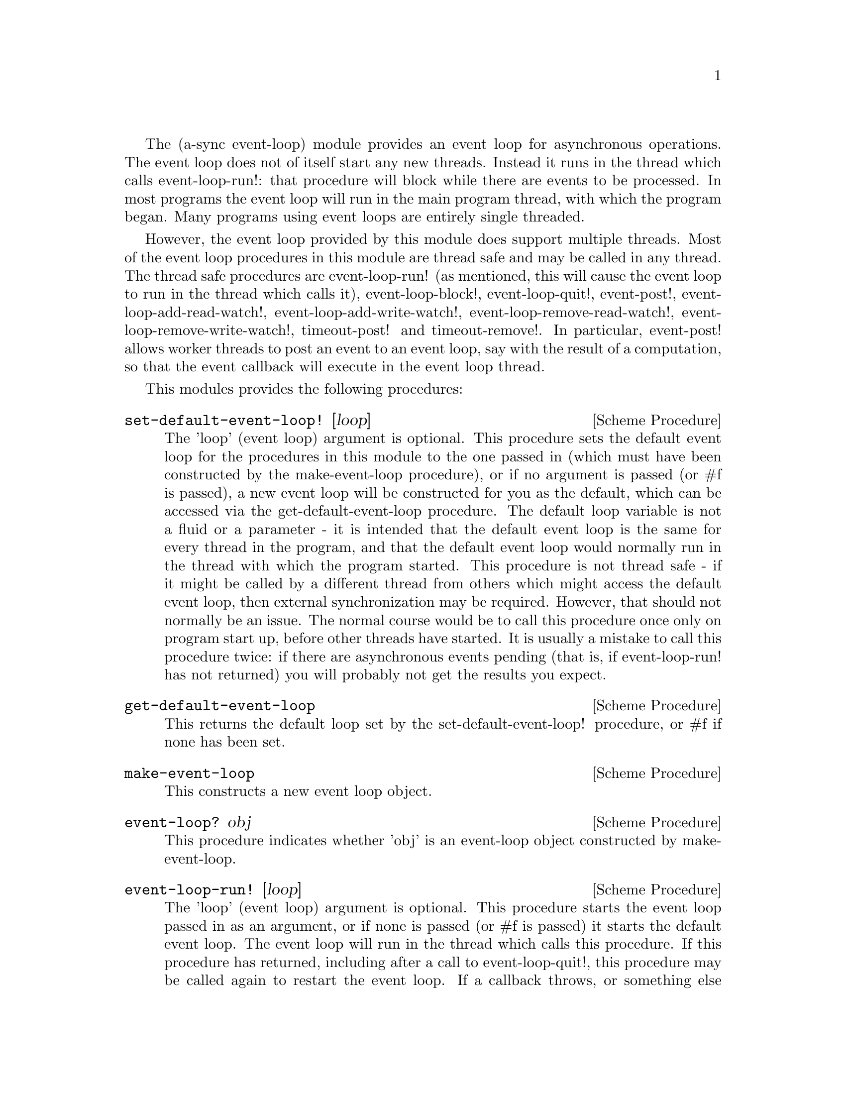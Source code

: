 @node event loop,monotonic time,coroutines,Top

The (a-sync event-loop) module provides an event loop for asynchronous
operations.  The event loop does not of itself start any new threads.
Instead it runs in the thread which calls event-loop-run!: that
procedure will block while there are events to be processed.  In most
programs the event loop will run in the main program thread, with
which the program began.  Many programs using event loops are entirely
single threaded.

However, the event loop provided by this module does support multiple
threads.  Most of the event loop procedures in this module are thread
safe and may be called in any thread.  The thread safe procedures are
event-loop-run!  (as mentioned, this will cause the event loop to run
in the thread which calls it), event-loop-block!, event-loop-quit!,
event-post!, event-loop-add-read-watch!, event-loop-add-write-watch!,
event-loop-remove-read-watch!, event-loop-remove-write-watch!,
timeout-post! and timeout-remove!.  In particular, event-post! allows
worker threads to post an event to an event loop, say with the result
of a computation, so that the event callback will execute in the event
loop thread.

This modules provides the following procedures:

@deffn {Scheme Procedure} set-default-event-loop! [loop]
The 'loop' (event loop) argument is optional.  This procedure sets the
default event loop for the procedures in this module to the one passed
in (which must have been constructed by the make-event-loop
procedure), or if no argument is passed (or #f is passed), a new event
loop will be constructed for you as the default, which can be accessed
via the get-default-event-loop procedure.  The default loop variable
is not a fluid or a parameter - it is intended that the default event
loop is the same for every thread in the program, and that the default
event loop would normally run in the thread with which the program
started.  This procedure is not thread safe - if it might be called by
a different thread from others which might access the default event
loop, then external synchronization may be required.  However, that
should not normally be an issue.  The normal course would be to call
this procedure once only on program start up, before other threads
have started.  It is usually a mistake to call this procedure twice:
if there are asynchronous events pending (that is, if event-loop-run!
has not returned) you will probably not get the results you expect.
@end deffn

@deffn {Scheme Procedure} get-default-event-loop
This returns the default loop set by the set-default-event-loop!
procedure, or #f if none has been set.
@end deffn

@deffn {Scheme Procedure} make-event-loop
This constructs a new event loop object.
@end deffn

@deffn {Scheme Procedure} event-loop? obj
This procedure indicates whether 'obj' is an event-loop object
constructed by make-event-loop.
@end deffn

@deffn {Scheme Procedure} event-loop-run! [loop]
The 'loop' (event loop) argument is optional.  This procedure starts
the event loop passed in as an argument, or if none is passed (or #f
is passed) it starts the default event loop.  The event loop will run
in the thread which calls this procedure.  If this procedure has
returned, including after a call to event-loop-quit!, this procedure
may be called again to restart the event loop.  If a callback throws,
or something else throws in the implementation, then this procedure
will clean up the event loop as if event-loop-quit! had been called,
and the exception will be rethrown out of this procedure.
@end deffn

@deffn {Scheme Procedure} event-loop-add-read-watch! file proc [loop]
The 'loop' (event loop) argument is optional.  This procedure will
start a read watch in the event loop passed in as an argument, or if
none is passed (or #f is passed), in the default event loop.  The
'proc' callback should take a single argument, and when called this
will be set to 'in or 'excpt.  The same port or file descriptor can
also be passed to event-loop-add-write-watch, and if so and the
descriptor is also available for writing, the write callback will also
be called with its argument set to 'out.  If there is already a read
watch for the file passed, the old one will be replaced by the new
one.  If proc returns #f, the read watch will be removed from the
event loop, otherwise the watch will continue.  This is thread safe -
any thread may add a watch, and the callback will execute in the event
loop thread.  The file argument can be either a port or a file
descriptor.  If 'file' is a file descriptor, any port for the
descriptor is not referenced for garbage collection purposes - it must
remain valid while operations are carried out on the descriptor.  If
'file' is a buffered port, buffering will be taken into account in
indicating whether a read can be made without blocking (but on a
buffered port, for efficiency purposes each read operation in response
to this watch should usually exhaust the buffer by looping on
char-ready?).

This procedure should not throw an exception unless memory is
exhausted.  If 'proc' throws, say because of port errors, and the
exception is not caught locally, it will propagate out of
event-loop-run!.
@end deffn

@deffn {Scheme Procedure} event-loop-add-write-watch! file proc [loop]
The 'loop' (event loop) argument is optional.  This procedure will
start a write watch in the event loop passed in as an argument, or if
none is passed (or #f is passed), in the default event loop.  The
'proc' callback should take a single argument, and when called this
will be set to 'out or 'excpt.  The same port or file descriptor can
also be passed to event-loop-add-read-watch, and if so and the
descriptor is also available for reading or in exceptional condition,
the read callback will also be called with its argument set to 'in or
'excpt (if both a read and a write watch have been set for the same
file argument, and there is an exceptional condition, it is the read
watch procedure which will be called with 'excpt rather than the write
watch procedure, so if that procedure returns #f only the read watch
will be removed).  If there is already a write watch for the file
passed, the old one will be replaced by the new one.  If proc returns
#f, the write watch will be removed from the event loop, otherwise the
watch will continue.  This is thread safe - any thread may add a
watch, and the callback will execute in the event loop thread.  The
file argument can be either a port or a file descriptor.  If 'file' is
a file descriptor, any port for the descriptor is not referenced for
garbage collection purposes - it must remain valid while operations
are carried out on the descriptor.  If 'file' is a buffered port,
buffering will be taken into account in indicating whether a write can
be made without blocking.

This procedure should not throw an exception unless memory is
exhausted.  If 'proc' throws, say because of port errors, and the
exception is not caught locally, it will propagate out of
event-loop-run!.
@end deffn

@deffn {Scheme Procedure} event-loop-remove-read-watch! file [loop]
The 'loop' (event loop) argument is optional.  This procedure will
remove a read watch from the event loop passed in as an argument, or
if none is passed (or #f is passed), from the default event loop.  The
file argument may be a port or a file descriptor.  This is thread safe
- any thread may remove a watch.  A file descriptor and a port with
the same underlying file descriptor compare equal for the purposes of
removal.
@end deffn

@deffn {Scheme Procedure} event-loop-remove-write-watch! file [loop]
The 'loop' (event loop) argument is optional.  This procedure will
remove a write watch from the event loop passed in as an argument, or
if none is passed (or #f is passed), from the default event loop.  The
file argument may be a port or a file descriptor.  This is thread safe
- any thread may remove a watch.  A file descriptor and a port with
the same underlying file descriptor compare equal for the purposes of
removal.
@end deffn

@deffn {Scheme Procedure} event-post! action [loop]
The 'loop' (event loop) argument is optional.  This procedure will
post a callback for execution in the event loop passed in as an
argument, or if none is passed (or #f is passed), in the default event
loop.  The 'action' callback is a thunk.  This is thread safe - any
thread may post an event (that is its main purpose), and the action
callback will execute in the event loop thread.  Actions execute in
the order in which they were posted.  If an event is posted from a
worker thread, it will normally be necessary to call event-loop-block!
beforehand.

This procedure should not throw an exception unless memory is
exhausted.  If the 'action' callback throws, and the exception is not
caught locally, it will propagate out of event-loop-run!.
@end deffn

@deffn {Scheme Procedure} timeout-post! msecs action [loop]
The 'loop' (event loop) argument is optional.  This procedure adds a
timeout to the event loop passed in as an argument, or if none is
passed (or #f is passed), to the default event loop.  The timeout will
repeat unless and until the passed-in callback returns #f or
timeout-remove! is called.  The passed-in callback must be a thunk.
This procedure returns a tag symbol to which timeout-remove! can be
applied.  It may be called by any thread, and the timeout callback
will execute in the event loop thread.

This procedure should not throw an exception unless memory is
exhausted.  If the 'action' callback throws, and the exception is not
caught locally, it will propagate out of event-loop-run!.
@end deffn


@deffn {Scheme Procedure} timeout-remove! tag [loop]
The 'loop' (event loop) argument is optional.  This procedure stops
the timeout with the given tag from executing in the event loop passed
in as an argument, or if none is passed (or #f is passed), in the
default event loop.  It may be called by any thread.
@end deffn

@deffn {Scheme Procedure} event-loop-block! val [loop]
By default, upon there being no more watches, timeouts and posted
events for an event loop, event-loop-run! will return, which is
normally what you want with a single threaded program.  However, this
is undesirable where a worker thread is intended to post an event to
the main loop after it has reached a result, say via
await-task-in-thread!, because the main loop may have ended before it
posts.  Passing #t to the val argument of this procedure will prevent
that from happening, so that the event loop can only be ended by
calling event-loop-quit!, or by calling event-loop-block! again with a
#f argument (to switch the event loop back to non-blocking mode, pass
#f).  This is thread safe - any thread may call this procedure.  The
'loop' (event loop) argument is optional: this procedure operates on
the event loop passed in as an argument, or if none is passed (or #f
is passed), on the default event loop.
@end deffn

@deffn {Scheme Procedure} event-loop-quit! [loop]
This procedure causes an event loop to unblock.  Any events remaining
in the event loop will be discarded.  New events may subsequently be
added after event-loop-run! has unblocked and event-loop-run! then
called for them.  This is thread safe - any thread may call this
procedure.  The 'loop' (event loop) argument is optional: this
procedure operates on the event loop passed in as an argument, or if
none is passed (or #f is passed), on the default event loop.
@end deffn

@deffn {Scheme Procedure} await-task-in-thread! await resume [loop] thunk [handler]
The loop and handler arguments are optional.  The procedure will run
'thunk' in its own thread, and then post an event to the event loop
specified by the 'loop' argument when 'thunk' has finished, or to the
default event loop if no 'loop' argument is provided or if #f is
provided as the 'loop' argument (pattern matching is used to detect
the type of the third argument).  This procedure calls 'await' and
will return the thunk's return value.  It is intended to be called in
a waitable procedure invoked by a-sync.  It will normally be necessary
to call event-loop-block! before invoking this procedure.  If the
optional 'handler' argument is provided, then that handler will be run
in the event loop thread if 'thunk' throws and the return value of the
handler would become the return value of this procedure; otherwise the
program will terminate if an unhandled exception propagates out of
'thunk'.  'handler' should take the same arguments as a guile catch
handler (this is implemented using catch).

This procedure must (like the a-sync procedure) be called in the same
thread as that in which the event loop runs, where the result of
calling 'thunk' will be received.  As mentioned above, the thunk
itself will run in its own thread.

Exceptions may propagate out of this procedure if they arise while
setting up (that is, before the worker thread starts), which shouldn't
happen unless memory is exhausted or pthread has run out of resources.
Exceptions arising during execution of the task, if not caught by a
handler procedure, will terminate the program.  Exceptions thrown by
the handler procedure will propagate out of event-loop-run!.

Here is an example of the use of await-task-in-thread!:
@example
(set-default-event-loop!) ;; if none has yet been set
(a-sync (lambda (await resume)
	  (simple-format #t "1 + 1 is ~A\n"
			 (await-task-in-thread! await resume
						(lambda ()
						  (+ 1 1))))
	  (event-loop-quit!)))
(event-loop-block! #t) ;; because the task runs in another thread
(event-loop-run!)
@end example
@end deffn

@deffn {Scheme Procedure} await-task! await resume [loop] thunk
The 'loop' argument is optional.  This is a convenience procedure for
use with an event loop, which will run 'thunk' in the event loop
specified by the 'loop' argument, or in the default event loop if no
'loop' argument is provided or #f is provided as the 'loop' argument.
This procedure calls 'await' and will return the thunk's return value.
It is intended to be called in a waitable procedure invoked by a-sync.
It is the single-threaded corollary of await-task-in-thread!.  This
means that (unlike with await-task-in-thread!) while 'thunk' is
running other events in the event loop will not make progress.  This
is not particularly useful except, say, when called by the event loop
thread for the purpose of bringing the event loop to an end at its own
place in the event queue, or for co-operative multi-tasking, say by
composing tasks with compose-a-sync (see the @ref{compose,,compose}
module).

This procedure must (like the a-sync procedure) be called in the same
thread as that in which the event loop runs.

Exceptions may propagate out of this procedure if they arise while
setting up (that is, before the task starts), which shouldn't happen
unless memory is exhausted.  Exceptions arising during execution of
the task, if not caught locally, will propagate out of
event-loop-run!.

Here is an example of the use of await-task!:
@example
(set-default-event-loop!) ;; if none has yet been set
(a-sync (lambda (await resume)
	  (simple-format #t "1 + 1 is ~A\n"
			 (await-task! await resume
				      (lambda ()
					(+ 1 1))))))
(event-loop-run!)
@end example
@end deffn

@deffn {Scheme Procedure} await-timeout! await resume [loop] msecs thunk
This is a convenience procedure for use with an event loop, which will
run 'thunk' in the event loop thread when the timeout expires.  This
procedure calls 'await' and will return the thunk's return value.  It
is intended to be called in a waitable procedure invoked by a-sync.
The timeout is single shot only - as soon as 'thunk' has run once and
completed, the timeout will be removed from the event loop.  The
'loop' argument is optional: this procedure operates on the event loop
passed in as an argument, or if none is passed (or #f is passed), on
the default event loop.

This procedure must (like the a-sync procedure) be called in the same
thread as that in which the event loop runs.

Exceptions may propagate out of this procedure if they arise while
setting up (that is, before the first call to 'await' is made), which
shouldn't happen unless memory is exhausted.  Exceptions thrown by
'thunk', if not caught locally, will propagate out of event-loop-run!.

Here is an example of the use of event-timeout!:
@example
(set-default-event-loop!) ;; if none has yet been set
(a-sync (lambda (await resume)
	  (simple-format #t
			 "Timeout ~A\n"
			 (await-timeout! await resume
					 100
					 (lambda ()
					   "expired")))))
(event-loop-run!)
@end example
@end deffn

@deffn {Scheme Procedure} a-sync-read-watch! resume file proc [loop]
This is a convenience procedure for use with an event loop, which will
run 'proc' in the event loop thread whenever 'file' is ready for
reading, and apply 'resume' (obtained from a call to a-sync) to the
return value of 'proc'.  'file' can be a port or a file descriptor
(and if it is a file descriptor, the revealed count is not
incremented).  'proc' should take a single argument which will be set
by the event loop to 'in or 'excpt (see the documentation on
event-loop-add-read-watch! for further details).  It is intended to be
called in a waitable procedure invoked by a-sync.  The watch is
multi-shot - it is for the user to bring it to an end at the right
time by calling event-loop-remove-read-watch! in the waitable
procedure.  This procedure is mainly intended as something from which
higher-level asynchronous file operations can be constructed, such as
the await-readline! procedure.  The 'loop' argument is optional: this
procedure operates on the event loop passed in as an argument, or if
none is passed (or #f is passed), on the default event loop

Because this procedure takes a 'resume' argument derived from the
a-sync procedure, it must (like the a-sync procedure) in practice be
called in the same thread as that in which the event loop runs.

This procedure should not throw an exception unless memory is
exhausted.  If 'proc' throws, say because of port errors, and the
exception is not caught locally, it will propagate out of
event-loop-run!.

As an example of how to use a-sync-read-watch!, here is the
implementation of await-getline!:
@example
(define await-getline!
   (case-lambda
    ((await resume port)
     (await-getline! await resume #f port))
    ((await resume loop port)
     (let ()
       (define chunk-size 128)
       (define text (make-string chunk-size))
       (define text-len 0)
       (define (append-char! ch)
	 (when (and (= (modulo text-len chunk-size) 0)
		    (> text-len 0))
	   (let ((tmp text))
	     (set! text (make-string (+ text-len chunk-size)))
	     (string-copy! text 0 tmp)))
	 (string-set! text text-len ch)
	 (set! text-len (1+ text-len)))
       (a-sync-read-watch! resume
			   port
			   (lambda (status)
			     (if (eq? status 'excpt)
				 #f
				 (let next ()
				   (let ((ch (read-char port)))
				     (cond
				      ((eof-object? ch)
				       (if (= text-len 0)
					   ch
					   (substring/shared text 0 text-len)))
				      ((char=? ch #\newline)
				       (substring/shared text 0 text-len))
				      (else
				       (append-char! ch)
				       (if (char-ready? port)
					   (next)
					   'more)))))))
			   loop))
     (let next ((res (await)))
       (if (eq? res 'more)
	   (next (await))
	   (begin
	     (event-loop-remove-read-watch! port loop)
	     res))))))
@end example
@end deffn

@deffn {Scheme Procedure} await-getline! await resume [loop] port
This is a convenience procedure for use with an event loop, which will
start a read watch on 'port' for a line of input.  It calls 'await'
while waiting for input and will return the line of text received
(without the terminating '\n' character).  The event loop will not be
blocked by this procedure even if only individual characters are
available at any one time.  It is intended to be called in a waitable
procedure invoked by a-sync, and this procedure is implemented using
a-sync-read-watch!.  If an exceptional condition ('excpt) is
encountered, #f will be returned.  If an end-of-file object is
encountered which terminates a line of text, a string containing the
line of text will be returned (and from version 0.3, if an end-of-file
object is encountered without any text, the end-of-file object is
returned rather than an empty string).  The 'loop' argument is
optional: this procedure operates on the event loop passed in as an
argument, or if none is passed (or #f is passed), on the default event
loop.

This procedure must (like the a-sync procedure) be called in the same
thread as that in which the event loop runs.

Exceptions may propagate out of this procedure if they arise while
setting up (that is, before the first call to 'await' is made), which
shouldn't happen unless memory is exhausted.  Subsequent exceptions
(say, because of port errors) will propagate out of event-loop-run!.

Here is an example of the use of await-getline!:
@example
(set-default-event-loop!) ;; if none has yet been set
(a-sync (lambda (await resume)
	  (display "Enter a line of text at the keyboard\n")
	  (simple-format #t
			 "The line was: ~A\n"
			 (await-getline! await resume
					 (open "/dev/tty" O_RDONLY)))))
(event-loop-run!)
@end example
@end deffn

@deffn {Scheme Procedure} await-geteveryline! await resume [loop] port proc
This is a convenience procedure for use with an event loop, which will
start a read watch on 'port' for lines of input.  It calls 'await'
while waiting for input and will apply 'proc' to every complete line
of text received (without the terminating '\n' character).  'proc'
should be a procedure taking a string as its only argument.

The event loop will not be blocked by this procedure even if only
individual characters are available at any one time.  It is intended
to be called in a waitable procedure invoked by a-sync, and this
procedure is implemented using a-sync-read-watch!.  Unlike the
await-getline! procedure, the watch will continue after a line of text
has been received in order to receive further lines.  The watch will
not end until end-of-file or an exceptional condition ('excpt) is
reached.  In the event of that happening, this procedure will end and
return an end-of-file object or #f respectively.

The 'loop' argument is optional: this procedure operates on the event
loop passed in as an argument, or if none is passed (or #f is passed),
on the default event loop.

This procedure must (like the a-sync procedure) be called in the same
thread as that in which the event loop runs.

Exceptions may propagate out of this procedure if they arise while
setting up (that is, before the first call to 'await' is made), which
shouldn't happen unless memory is exhausted.  Subsequent exceptions
(say, because of port errors) will propagate out of event-loop-run!.

This procedure is available from version 0.3.

Here is an example of the use of await-geteveryline! (because the
keyboard has no end-of-file, use Ctrl-C to exit this code snippet):
@example
(set-default-event-loop!) ;; if none has yet been set
(a-sync (lambda (await resume)
	  (display "Enter lines of text at the keyboard, ^C to finish\n")
	  (let ((port (open "/dev/tty" O_RDONLY)))
	    (await-geteveryline! await resume
				 port
				 (lambda (line)
				   (simple-format #t
						  "The line was: ~A\n"
						  line))))))
(event-loop-run!)
@end example
@end deffn

@deffn {Scheme Procedure} await-getsomelines! await resume [loop] port proc
This is a convenience procedure for use with an event loop, which does
the same as await-geteveryline!, except that it provides a second
argument to 'proc', namely an escape continuation which can be invoked
by 'proc' to cause the procedure to return before end-of-file is
reached.  Behavior is identical to await-geteveryline! if the
continuation is not invoked.

This procedure will start a read watch on 'port' for lines of input.
It calls 'await' while waiting for input and will apply 'proc' to any
complete line of text received (without the terminating '\n'
character).  'proc' should be a procedure taking two arguments, a
string as the first argument containing the line of text read, and an
escape continuation as its second.

The event loop will not be blocked by this procedure even if only
individual characters are available at any one time.  It is intended
to be called in a waitable procedure invoked by a-sync.  This
procedure is implemented using a-sync-read-watch!.  The watch will not
end until end-of-file or an exceptional condition ('excpt) is reached,
which would cause this procedure to end and return an end-of-file
object or #f respectively, or until the escape continuation is
invoked, in which case the value passed to the escape continuation
will be returned.

The 'loop' argument is optional: this procedure operates on the event
loop passed in as an argument, or if none is passed (or #f is passed),
on the default event loop.

This procedure must (like the a-sync procedure) be called in the same
thread as that in which the event loop runs.

Exceptions may propagate out of this procedure if they arise while
setting up (that is, before the first call to 'await' is made), which
shouldn't happen unless memory is exhausted.  Subsequent exceptions
(say, because of port errors) will propagate out of event-loop-run!.

This procedure is available from version 0.4.

Here is an example of the use of await-geteveryline!:
@example
(set-default-event-loop!) ;; if none has yet been set
(a-sync (lambda (await resume)
	  (display "Enter lines of text at the keyboard, enter an empty line to finish\n")
	  (let ((port (open "/dev/tty" O_RDONLY)))
	    (await-getsomelines! await resume
				 port
				 (lambda (line k)
                                   (when (string=? line "")
					 (k #f))
				   (simple-format #t
						  "The line was: ~A\n"
						  line))))))
(event-loop-run!)
@end example
@end deffn

@deffn {Scheme Procedure} a-sync-write-watch! resume file proc [loop]
This is a convenience procedure for use with an event loop, which will
run 'proc' in the event loop thread whenever 'file' is ready for
writing, and apply 'resume' (obtained from a call to a-sync) to the
return value of 'proc'.  'file' can be a port or a file descriptor
(and if it is a file descriptor, the revealed count is not
incremented).  'proc' should take a single argument which will be set
by the event loop to 'out or 'excpt (see the documentation on
event-loop-add-write-watch! for further details).  It is intended to
be called in a waitable procedure invoked by a-sync.  The watch is
multi-shot - it is for the user to bring it to an end at the right
time by calling event-loop-remove-write-watch! in the waitable
procedure.  This procedure is mainly intended as something from which
higher-level asynchronous file operations can be constructed.  The
'loop' argument is optional: this procedure operates on the event loop
passed in as an argument, or if none is passed (or #f is passed), on
the default event loop

Because this procedure takes a 'resume' argument derived from the
a-sync procedure, it must (like the a-sync procedure) in practice be
called in the same thread as that in which the event loop runs.

This procedure should not throw an exception unless memory is
exhausted.  If 'proc' throws, say because of port errors, and the
exception is not caught locally, it will propagate out of
event-loop-run!.
@end deffn

The (async event-loop) module also loads the @ref{monotonic
time,,(a-sync monotonic-time)} module.
